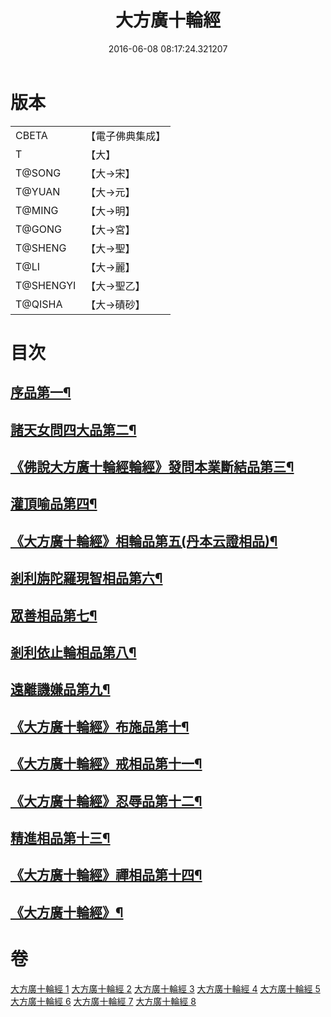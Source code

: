 #+TITLE: 大方廣十輪經 
#+DATE: 2016-06-08 08:17:24.321207

* 版本
 |     CBETA|【電子佛典集成】|
 |         T|【大】     |
 |    T@SONG|【大→宋】   |
 |    T@YUAN|【大→元】   |
 |    T@MING|【大→明】   |
 |    T@GONG|【大→宮】   |
 |   T@SHENG|【大→聖】   |
 |      T@LI|【大→麗】   |
 | T@SHENGYI|【大→聖乙】  |
 |   T@QISHA|【大→磧砂】  |

* 目次
** [[file:KR6h0014_001.txt::001-0681a6][序品第一¶]]
** [[file:KR6h0014_002.txt::002-0686a8][諸天女問四大品第二¶]]
** [[file:KR6h0014_002.txt::002-0687a12][《佛說大方廣十輪經輪經》發問本業斷結品第三¶]]
** [[file:KR6h0014_003.txt::003-0690b27][灌頂喻品第四¶]]
** [[file:KR6h0014_003.txt::003-0692c26][《大方廣十輪經》相輪品第五(丹本云證相品)¶]]
** [[file:KR6h0014_004.txt::004-0696b25][剎利旃陀羅現智相品第六¶]]
** [[file:KR6h0014_005.txt::005-0702a23][眾善相品第七¶]]
** [[file:KR6h0014_006.txt::006-0706a5][剎利依止輪相品第八¶]]
** [[file:KR6h0014_007.txt::007-0711a5][遠離譏嫌品第九¶]]
** [[file:KR6h0014_007.txt::007-0714a28][《大方廣十輪經》布施品第十¶]]
** [[file:KR6h0014_007.txt::007-0715a23][《大方廣十輪經》戒相品第十一¶]]
** [[file:KR6h0014_007.txt::007-0715b23][《大方廣十輪經》忍辱品第十二¶]]
** [[file:KR6h0014_008.txt::008-0716a5][精進相品第十三¶]]
** [[file:KR6h0014_008.txt::008-0716b9][《大方廣十輪經》禪相品第十四¶]]
** [[file:KR6h0014_008.txt::008-0716c13][《大方廣十輪經》¶]]

* 卷
[[file:KR6h0014_001.txt][大方廣十輪經 1]]
[[file:KR6h0014_002.txt][大方廣十輪經 2]]
[[file:KR6h0014_003.txt][大方廣十輪經 3]]
[[file:KR6h0014_004.txt][大方廣十輪經 4]]
[[file:KR6h0014_005.txt][大方廣十輪經 5]]
[[file:KR6h0014_006.txt][大方廣十輪經 6]]
[[file:KR6h0014_007.txt][大方廣十輪經 7]]
[[file:KR6h0014_008.txt][大方廣十輪經 8]]

